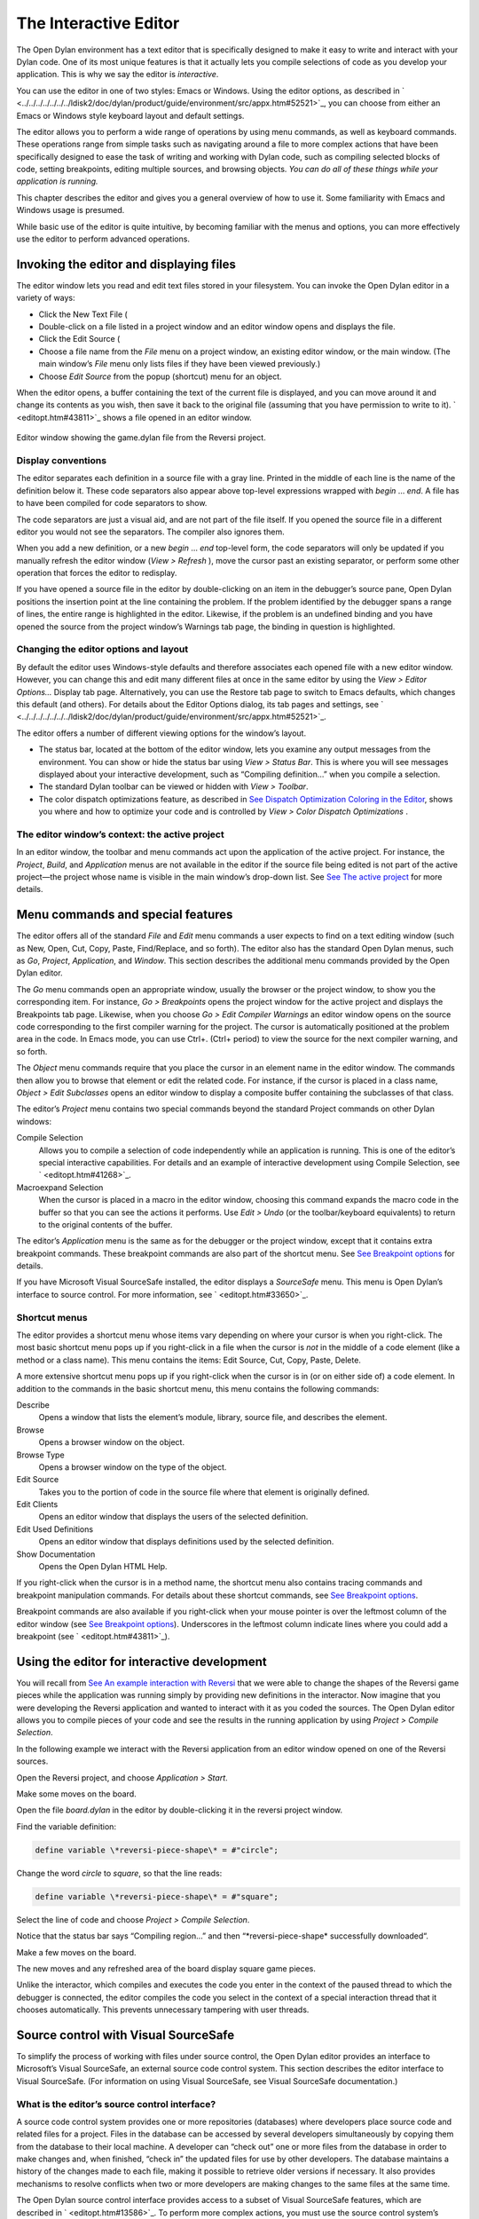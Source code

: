 **********************
The Interactive Editor
**********************

The Open Dylan environment has a text editor that is specifically
designed to make it easy to write and interact with your Dylan code. One
of its most unique features is that it actually lets you compile
selections of code as you develop your application. This is why we say
the editor is *interactive*.

You can use the editor in one of two styles: Emacs or Windows. Using the
editor options, as described in
` <../../../../../../../ldisk2/doc/dylan/product/guide/environment/src/appx.htm#52521>`_,
you can choose from either an Emacs or Windows style keyboard layout and
default settings.

The editor allows you to perform a wide range of operations by using
menu commands, as well as keyboard commands. These operations range from
simple tasks such as navigating around a file to more complex actions
that have been specifically designed to ease the task of writing and
working with Dylan code, such as compiling selected blocks of code,
setting breakpoints, editing multiple sources, and browsing objects.
*You can do all of these things while your application is running.*

This chapter describes the editor and gives you a general overview of
how to use it. Some familiarity with Emacs and Windows usage is
presumed.

While basic use of the editor is quite intuitive, by becoming familiar
with the menus and options, you can more effectively use the editor to
perform advanced operations.

Invoking the editor and displaying files
----------------------------------------

The editor window lets you read and edit text files stored in your
filesystem. You can invoke the Open Dylan editor in a variety of
ways:

-  Click the New Text File (

-  Double-click on a file listed in a project window and an editor
   window opens and displays the file.
-  Click the Edit Source (

-  Choose a file name from the *File* menu on a project window, an
   existing editor window, or the main window. (The main window’s *File*
   menu only lists files if they have been viewed previously.)
-  Choose *Edit Source* from the popup (shortcut) menu for an object.

When the editor opens, a buffer containing the text of the current file
is displayed, and you can move around it and change its contents as you
wish, then save it back to the original file (assuming that you have
permission to write to it). ` <editopt.htm#43811>`_ shows a file opened
in an editor window.

.. figure:: ../images/editorgm.png
   :align: center

   Editor window showing the game.dylan file from the Reversi project.

Display conventions
~~~~~~~~~~~~~~~~~~~

The editor separates each definition in a source file with a gray line.
Printed in the middle of each line is the name of the definition below
it. These code separators also appear above top-level expressions
wrapped with *begin* … *end*. A file has to have been compiled for code
separators to show.

The code separators are just a visual aid, and are not part of the file
itself. If you opened the source file in a different editor you would
not see the separators. The compiler also ignores them.

When you add a new definition, or a new *begin* … *end* top-level form,
the code separators will only be updated if you manually refresh the
editor window (*View > Refresh* ), move the cursor past an existing
separator, or perform some other operation that forces the editor to
redisplay.

If you have opened a source file in the editor by double-clicking on an
item in the debugger’s source pane, Open Dylan positions the
insertion point at the line containing the problem. If the problem
identified by the debugger spans a range of lines, the entire range is
highlighted in the editor. Likewise, if the problem is an undefined
binding and you have opened the source from the project window’s
Warnings tab page, the binding in question is highlighted.

Changing the editor options and layout
~~~~~~~~~~~~~~~~~~~~~~~~~~~~~~~~~~~~~~

By default the editor uses Windows-style defaults and therefore
associates each opened file with a new editor window. However, you can
change this and edit many different files at once in the same editor by
using the *View > Editor Options…* Display tab page. Alternatively, you
can use the Restore tab page to switch to Emacs defaults, which changes
this default (and others). For details about the Editor Options dialog,
its tab pages and settings, see
` <../../../../../../../ldisk2/doc/dylan/product/guide/environment/src/appx.htm#52521>`_.

The editor offers a number of different viewing options for the window’s
layout.

-  The status bar, located at the bottom of the editor window, lets you
   examine any output messages from the environment. You can show or
   hide the status bar using *View > Status Bar*. This is where you
   will see messages displayed about your interactive development, such
   as “Compiling definition…” when you compile a selection.
-  The standard Dylan toolbar can be viewed or hidden with *View >
   Toolbar*.
-  The color dispatch optimizations feature, as described in `See
   Dispatch Optimization Coloring in the
   Editor <../coloring.htm#27192>`_, shows you where and how to optimize
   your code and is controlled by *View > Color Dispatch Optimizations*
   .

The editor window’s context: the active project
~~~~~~~~~~~~~~~~~~~~~~~~~~~~~~~~~~~~~~~~~~~~~~~

In an editor window, the toolbar and menu commands act upon the
application of the active project. For instance, the *Project*, *Build*,
and *Application* menus are not available in the editor if the source
file being edited is not part of the active project—the project whose
name is visible in the main window’s drop-down list. See `See The active
project <../debug.htm#21333>`_ for more details.

Menu commands and special features
----------------------------------

The editor offers all of the standard *File* and *Edit* menu commands a
user expects to find on a text editing window (such as New, Open, Cut,
Copy, Paste, Find/Replace, and so forth). The editor also has the
standard Open Dylan menus, such as *Go*, *Project*, *Application*,
and *Window*. This section describes the additional menu commands
provided by the Open Dylan editor.

The *Go* menu commands open an appropriate window, usually the browser
or the project window, to show you the corresponding item. For instance,
*Go > Breakpoints* opens the project window for the active project and
displays the Breakpoints tab page. Likewise, when you choose *Go > Edit
Compiler Warnings* an editor window opens on the source code
corresponding to the first compiler warning for the project. The cursor
is automatically positioned at the problem area in the code. In Emacs
mode, you can use Ctrl+. (Ctrl+ period) to view the source for the next
compiler warning, and so forth.

The *Object* menu commands require that you place the cursor in an
element name in the editor window. The commands then allow you to browse
that element or edit the related code. For instance, if the cursor is
placed in a class name, *Object > Edit Subclasses* opens an editor
window to display a composite buffer containing the subclasses of that
class.

The editor’s *Project* menu contains two special commands beyond the
standard Project commands on other Dylan windows:

Compile Selection
   Allows you to compile a selection of code independently while an
   application is running. This is one of the editor’s special
   interactive capabilities. For details and an example of interactive
   development using Compile Selection, see ` <editopt.htm#41268>`_.

Macroexpand Selection
   When the cursor is placed in a macro in the editor window, choosing
   this command expands the macro code in the buffer so that you can see
   the actions it performs. Use *Edit > Undo* (or the toolbar/keyboard
   equivalents) to return to the original contents of the buffer.

The editor’s *Application* menu is the same as for the debugger or the
project window, except that it contains extra breakpoint commands. These
breakpoint commands are also part of the shortcut menu. See `See
Breakpoint options <../debug.htm#23683>`_ for details.

If you have Microsoft Visual SourceSafe installed, the editor displays
a *SourceSafe* menu. This menu is Open Dylan’s interface to source
control. For more information, see ` <editopt.htm#33650>`_.

Shortcut menus
~~~~~~~~~~~~~~

The editor provides a shortcut menu whose items vary depending on where
your cursor is when you right-click. The most basic shortcut menu pops
up if you right-click in a file when the cursor is *not* in the middle
of a code element (like a method or a class name). This menu contains
the items: Edit Source, Cut, Copy, Paste, Delete.

A more extensive shortcut menu pops up if you right-click when the
cursor is in (or on either side of) a code element. In addition to the
commands in the basic shortcut menu, this menu contains the following
commands:

Describe
   Opens a window that lists the element’s module, library,
   source file, and describes the element.

Browse
   Opens a browser window on the object.

Browse Type
   Opens a browser window on the type of the object.

Edit Source
   Takes you to the portion of code in the source file where
   that element is originally defined.

Edit Clients
   Opens an editor window that displays the users of the
   selected definition.

Edit Used Definitions
   Opens an editor window that displays definitions used by the
   selected definition.

Show Documentation
    Opens the Open Dylan HTML Help.

If you right-click when the cursor is in a method name, the shortcut
menu also contains tracing commands and breakpoint manipulation
commands. For details about these shortcut commands, see `See Breakpoint
options <../debug.htm#23683>`_.

Breakpoint commands are also available if you right-click when your
mouse pointer is over the leftmost column of the editor window (see `See
Breakpoint options <../debug.htm#23683>`_). Underscores in the leftmost
column indicate lines where you could add a breakpoint (see
` <editopt.htm#43811>`_).

Using the editor for interactive development
--------------------------------------------

You will recall from `See An example interaction with
Reversi <../debug.htm#33511>`_ that we were able to change the shapes of
the Reversi game pieces while the application was running simply by
providing new definitions in the interactor. Now imagine that you were
developing the Reversi application and wanted to interact with it as you
coded the sources. The Open Dylan editor allows you to compile
pieces of your code and see the results in the running application by
using *Project > Compile Selection*.

In the following example we interact with the Reversi application from
an editor window opened on one of the Reversi sources.

Open the Reversi project, and choose *Application > Start*.

Make some moves on the board.

Open the file *board.dylan* in the editor by double-clicking it in the
reversi project window.

Find the variable definition:

.. code-block:: dylan

    define variable \*reversi-piece-shape\* = #"circle";

Change the word *circle* to *square*, so that the line reads:

.. code-block:: dylan

    define variable \*reversi-piece-shape\* = #"square";

Select the line of code and choose *Project > Compile Selection*.

Notice that the status bar says “Compiling region…” and then
“\*reversi-piece-shape\* successfully downloaded“.

Make a few moves on the board.

The new moves and any refreshed area of the board display square game
pieces.

Unlike the interactor, which compiles and executes the code you enter in
the context of the paused thread to which the debugger is connected, the
editor compiles the code you select in the context of a special
interaction thread that it chooses automatically. This prevents
unnecessary tampering with user threads.

Source control with Visual SourceSafe
-------------------------------------

To simplify the process of working with files under source control, the
Open Dylan editor provides an interface to Microsoft’s Visual
SourceSafe, an external source code control system. This section
describes the editor interface to Visual SourceSafe. (For information on
using Visual SourceSafe, see Visual SourceSafe documentation.)

What is the editor’s source control interface?
~~~~~~~~~~~~~~~~~~~~~~~~~~~~~~~~~~~~~~~~~~~~~~

A source code control system provides one or more repositories
(databases) where developers place source code and related files for a
project. Files in the database can be accessed by several developers
simultaneously by copying them from the database to their local machine.
A developer can “check out” one or more files from the database in order
to make changes and, when finished, “check in” the updated files for use
by other developers. The database maintains a history of the changes
made to each file, making it possible to retrieve older versions if
necessary. It also provides mechanisms to resolve conflicts when two or
more developers are making changes to the same files at the same time.

The Open Dylan source control interface provides access to a subset
of Visual SourceSafe features, which are described in
` <editopt.htm#13586>`_. To perform more complex actions, you must use
the source control system’s native interface.

Open Dylan detects a Visual SourceSafe installation on a machine
and automatically makes its interface to source control available by
creating an additional *SourceSafe* menu on editor windows (see
` <editopt.htm#57280>`_). Therefore, you must have Visual SourceSafe
installed in order to see the *SourceSafe* menu.

.. figure:: editopt-6.gif
   :align: center

   The SourceSafe menu on a Open Dylan editor window.

The SourceSafe menu commands
~~~~~~~~~~~~~~~~~~~~~~~~~~~~

The *SourceSafe* menu provides the following commands:

Get Latest Version…
   Copies the latest version of a file in the database onto the
   developer’s machine.

Check Out…
   Copies the latest version of a file in the database onto
   the developer’s machine. In addition, the database is updated to note
   that the file is being edited by the developer.

Check In…
   Copies a file from the developer’s machine back into the
   database, creating a new version of the file, and notes that the file
   is no longer being edited by the developer.

Undo Check Out…
   Notes in the database that a file is no longer being edited by the
   developer and does not change the latest version of the file. In
   addition, the latest version of the file is copied from the database
   onto the developer’s machine; any changes the developer may have made
   to the local copy of the file are abandoned.

Merge with Source Control…
   Merges the changes made by the developer to the local copy of a file
   with the latest version of the file in the database and replaces the
   local copy of the file with the merged edition; the file remains
   checked out by the developer.

Add to Source Control…
   Creates the first version of a file in the source control database
   using the copy on the developer’s machine as the initial content.

Remove from Source Control…
   Removes a file and its history from the database.

Show History…
   Displays the list of changes made to a file as recorded
   in the database.

Show Differences…
   Compares the latest version of a file in the database against a copy
   on the developer’s machine and displays the differences, if any. This
   command can be used to check to see if others may have made changes
   to a file that should be merged into the developer’s copy before it
   is checked into the database.

Using the editor’s source control interface
~~~~~~~~~~~~~~~~~~~~~~~~~~~~~~~~~~~~~~~~~~~

The first time you choose one of the *SourceSafe* menu items, the editor
prompts you for the name of the SourceSafe database, as shown in
` <editopt.htm#51518>`_.

.. figure:: editopt-7.gif
   :align: center

   The Select Database dialog.

Your site’s Visual SourceSafe administrator supplies the name of your
SourceSafe database. (The Open Dylan interface offers the name of
the last database used in the Visual SourceSafe explorer as the
default.)

The editor then requests the identity of the file (or files) to be
manipulated by a source control operation, as shown in
` <editopt.htm#59619>`_.

.. figure:: editopt-8.gif
   :align: center

   The Select Project and File dialog.

SourceSafe organizes its database into a hierarchical collection of
projects. Each project can hold both files and projects (in other words,
subprojects). The project named *$/* refers to the root of the
SourceSafe database. In ` <editopt.htm#59619>`_ the developer has
selected a project three levels below the root.

When using Visual SourceSafe, you may omit the file name in all
operations (except for *SourceSafe > Add to Source Control…* and *Remove
from Source Control…* ) to cause the operation to be performed on all
files in the project. For instance, to check out all the files in a
project, leave the File field empty in the Select Project and File
dialog.

The Reason field is provided mainly as a convenience. Not all operations
prompt you for a Reason; in such cases the dialog only asks for the
project and file names. When a Reason is requested, it is optional and
may be left blank.
